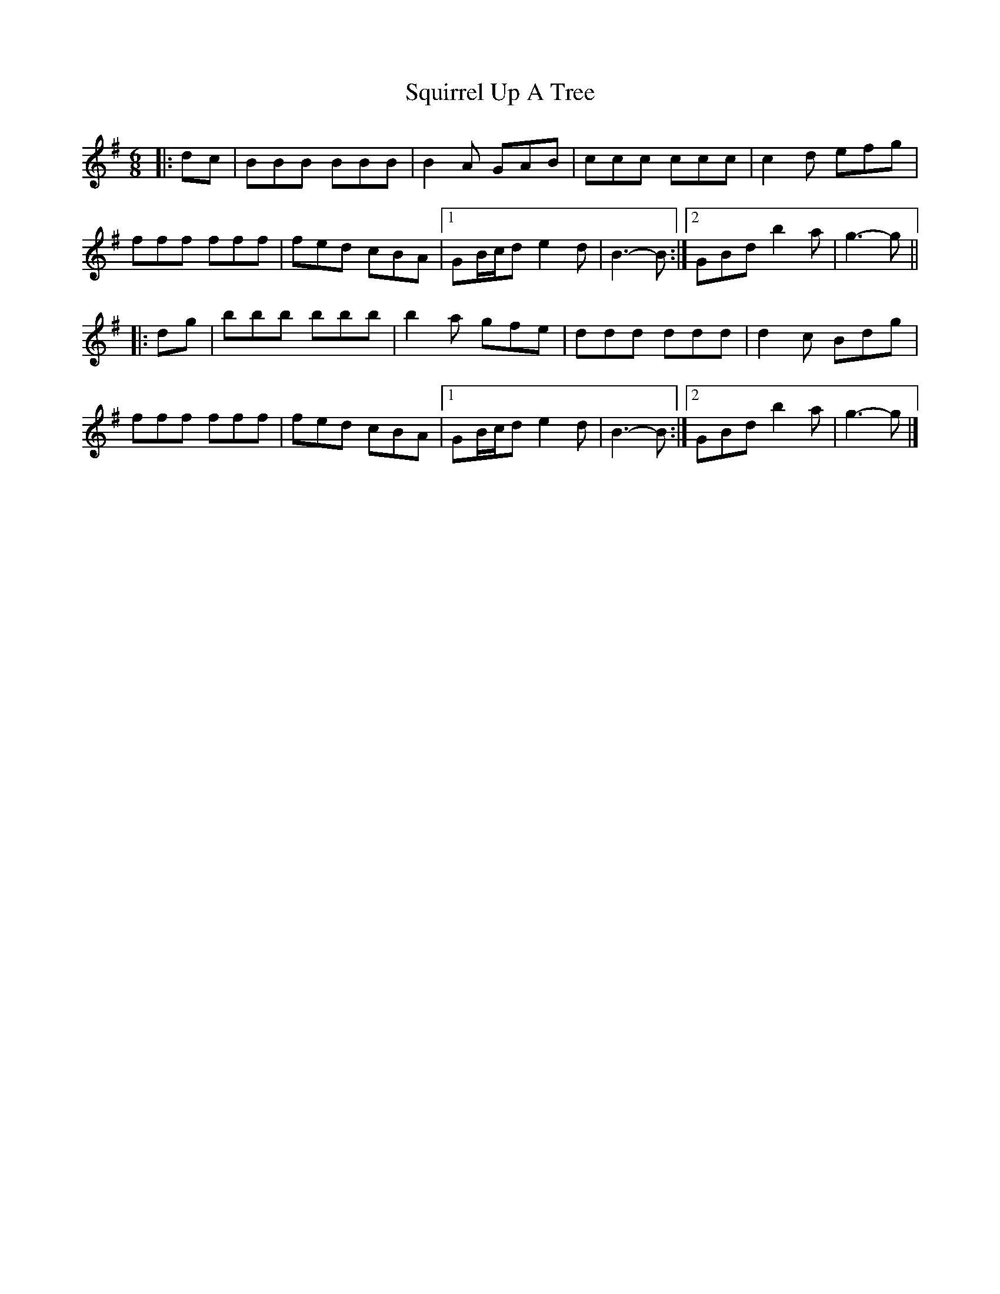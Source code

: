 X: 2
T: Squirrel Up A Tree
Z: ceolachan
S: https://thesession.org/tunes/4699#setting17216
R: jig
M: 6/8
L: 1/8
K: Gmaj
|: dc |BBB BBB | B2 A GAB | ccc ccc | c2 d efg |
fff fff | fed cBA |[1 GB/c/d e2 d | B3- B :|[2 GBd b2 a | g3- g ||
|: dg |bbb bbb | b2 a gfe | ddd ddd | d2 c Bdg |
fff fff | fed cBA |[1 GB/c/d e2 d | B3- B :|[2 GBd b2 a | g3- g |]

